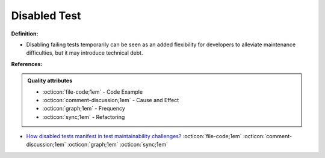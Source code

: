 Disabled Test
^^^^^
**Definition:**

* Disabling failing tests temporarily can be seen as an added flexibility for developers to alleviate maintenance difficulties, but it may introduce technical debt.


**References:**

.. admonition:: Quality attributes

    * :octicon:`file-code;1em` -  Code Example
    * :octicon:`comment-discussion;1em` -  Cause and Effect
    * :octicon:`graph;1em` -  Frequency
    * :octicon:`sync;1em` -  Refactoring

* `How disabled tests manifest in test maintainability challenges? <https://dl.acm.org/doi/10.1145/3468264.3468609>`_ :octicon:`file-code;1em` :octicon:`comment-discussion;1em` :octicon:`graph;1em` :octicon:`sync;1em`
